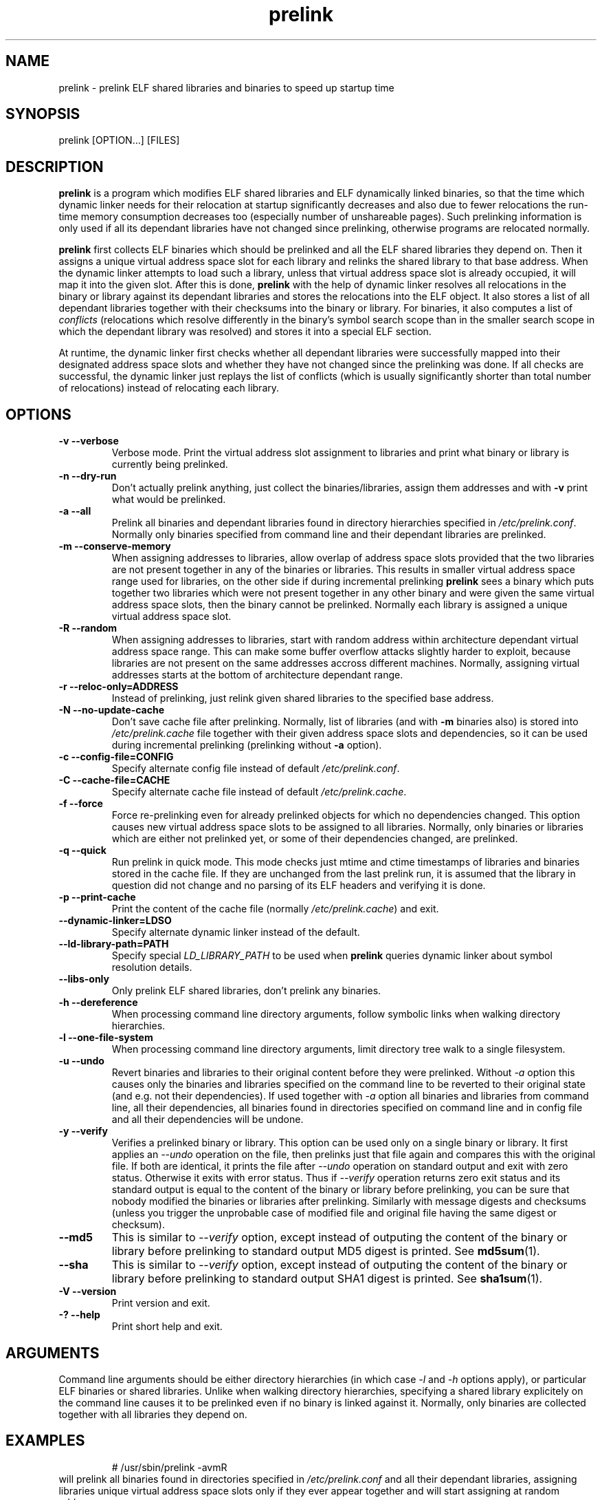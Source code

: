 .TH prelink 8 "5 August 2003"
.SH NAME
prelink \- prelink ELF shared libraries and binaries to speed up startup time
.SH SYNOPSIS
prelink
.RB [OPTION...]\ [FILES]
.SH DESCRIPTION
.B prelink
is a program which modifies ELF shared libraries and ELF dynamically linked
binaries, so that the time which dynamic linker needs for their relocation
at startup significantly decreases and also due to fewer relocations the
run-time memory consumption decreases too (especially number of unshareable
pages). Such prelinking information is only used if all its dependant
libraries have not changed since prelinking, otherwise programs are
relocated normally.
.PP
.B prelink
first collects ELF binaries which should be prelinked and all the ELF shared
libraries they depend on. Then it assigns a unique virtual address space
slot for each library and relinks the shared library to that base address.
When the dynamic linker attempts to load such a library, unless that virtual
address space slot is already occupied, it will map it into the given slot.
After this is done,
.B prelink
with the help of dynamic linker resolves all relocations in the binary or
library against its dependant libraries and stores the relocations into the
ELF object.
It also stores a list of all dependant libraries together with their
checksums into the binary or library.
For binaries, it also computes a list of
.IR conflicts
(relocations which resolve differently in the binary's symbol search scope
than in the smaller search scope in which the dependant library was
resolved) and stores it into a special ELF section.
.PP
At runtime, the dynamic linker first checks whether all dependant libraries
were successfully mapped into their designated address space slots and
whether they have not changed since the prelinking was done.
If all checks are successful, the dynamic linker just replays the list of
conflicts (which is usually significantly shorter than total number of
relocations) instead of relocating each library.
.SH OPTIONS
.TP
.B \-v\ \-\-verbose
Verbose mode.
Print the virtual address slot assignment to libraries and print what binary
or library is currently being prelinked.
.TP
.B \-n\ \-\-dry\-run
Don't actually prelink anything, just collect the binaries/libraries, assign
them addresses and with
.B \-v 
print what would be prelinked.
.TP
.B \-a \-\-all
Prelink all binaries and dependant libraries found in directory hierarchies
specified in
.IR /etc/prelink.conf .
Normally only binaries specified from command line and their dependant
libraries are prelinked.
.TP
.B \-m \-\-conserve\-memory
When assigning addresses to libraries, allow overlap of address space slots
provided that the two libraries are not present together in any of the
binaries or libraries. This results in smaller virtual address space range
used for libraries, on the other side if during incremental prelinking
.B prelink
sees a binary which puts together two libraries which were not present
together in any other binary and were given the same virtual address space
slots, then the binary cannot be prelinked.
Normally each library is assigned a unique virtual address space slot.
.TP
.B \-R \-\-random
When assigning addresses to libraries, start with random address within
architecture dependant virtual address space range.
This can make some buffer overflow attacks slightly harder to exploit,
because libraries are not present on the same addresses accross different
machines.
Normally, assigning virtual addresses starts at the bottom of architecture
dependant range.
.TP
.B \-r \-\-reloc\-only=ADDRESS
Instead of prelinking, just relink given shared libraries to the specified
base address.
.TP
.B \-N \-\-no\-update\-cache
Don't save cache file after prelinking. Normally, list of libraries (and
with
.B \-m
binaries also) is stored into
.I /etc/prelink.cache
file together with their given address space slots and dependencies, so
it can be used during incremental prelinking (prelinking without
.B \-a
option).
.TP
.B \-c \-\-config\-file=CONFIG
Specify alternate config file instead of default
.IR /etc/prelink.conf .
.TP
.B \-C \-\-cache\-file=CACHE
Specify alternate cache file instead of default
.IR /etc/prelink.cache .
.TP
.B \-f \-\-force
Force re-prelinking even for already prelinked objects for which no
dependencies changed. This option causes new virtual address space slots to
be assigned to all libraries.
Normally, only binaries or libraries which are either not prelinked yet, or
some of their dependencies changed, are prelinked.
.TP
.B \-q \-\-quick
Run prelink in quick mode.  This mode checks just mtime and ctime timestamps
of libraries and binaries stored in the cache file.  If they are unchanged
from the last prelink run, it is assumed that the library in question did
not change and no parsing of its ELF headers and verifying it is done.
.TP
.B \-p \-\-print\-cache
Print the content of the cache file (normally
.IR /etc/prelink.cache )
and exit.
.TP
.B \-\-dynamic\-linker=LDSO
Specify alternate dynamic linker instead of the default.
.TP
.B \-\-ld\-library\-path=PATH
Specify special
.IR LD_LIBRARY_PATH
to be used when
.B prelink
queries dynamic linker about symbol resolution details.
.TP
.B \-\-libs\-only
Only prelink ELF shared libraries, don't prelink any binaries.
.TP
.B \-h \-\-dereference
When processing command line directory arguments, follow symbolic links when
walking directory hierarchies.
.TP
.B \-l \-\-one\-file\-system
When processing command line directory arguments, limit directory tree walk
to a single filesystem.
.TP
.B \-u \-\-undo
Revert binaries and libraries to their original content before they were
prelinked.
Without
.I \-a
option this causes only the binaries and libraries specified on the command
line to be reverted to their original state (and e.g. not their
dependencies). If used together with
.I \-a
option all binaries and libraries from command line, all their dependencies,
all binaries found in directories specified on command line and in config
file and all their dependencies will be undone.
.TP
.B \-y \-\-verify
Verifies a prelinked binary or library.
This option can be used only on a single binary or library. It first applies
an
.I \-\-undo
operation on the file, then prelinks just that file again and compares this
with the original file. If both are identical, it prints the file after
.I \-\-undo
operation on standard output and exit with zero status. Otherwise it exits
with error status.
Thus if
.I \-\-verify
operation returns zero exit status and its standard output is
equal to the content of the binary or library before prelinking, you can be
sure that nobody modified the binaries or libraries after prelinking.
Similarly with message digests and checksums (unless you trigger the
unprobable case of modified file and original file having the same digest
or checksum).
.TP
.B \-\-md5
This is similar to
.I \-\-verify
option, except instead of outputing the content of the binary or library
before prelinking to standard output MD5 digest is printed.
See
.BR md5sum (1).
.TP
.B \-\-sha
This is similar to
.I \-\-verify
option, except instead of outputing the content of the binary or library
before prelinking to standard output SHA1 digest is printed.
See
.BR sha1sum (1).
.TP
.B \-V \-\-version
Print version and exit.
.TP
.B \-? \-\-help
Print short help and exit.
.SH ARGUMENTS
Command line arguments should be either directory hierarchies (in which case
.I \-l
and
.I \-h
options apply), or particular ELF binaries or shared libraries.
Unlike when walking directory hierarchies, specifying a shared library
explicitely on the command line causes it to be prelinked even if no binary
is linked against it. Normally, only binaries are collected together with
all libraries they depend on.
.SH EXAMPLES
.RS
# /usr/sbin/prelink -avmR
.RE
will prelink all binaries found in directories specified in
.I /etc/prelink.conf
and all their dependant libraries, assigning libraries unique virtual
address space slots only if they ever appear together and will start
assigning at random address.
.RS
# /usr/sbin/prelink -vm ~/bin/progx
.RE
will prelink ~/bin/progx program and all its dependant libraries (unless
they were prelinked already e.g. during
.I prelink \-a
invocation).
.RS
# /usr/sbin/prelink -au
.RE
will revert all binaries and libraries to their original content.
.RS
# /usr/sbin/prelink -y /bin/prelinked_prog > /tmp/original_prog; echo $?
will verify whether /bin/prelinked_prog hasn't been changed.
.SH FILES
.PD 0
.TP 20
.B /etc/prelink.cache
Binary file containing list of prelinked libraries and/or binaries together
with their assigned virtual address space slots and dependencies.
You can run
.I /usr/sbin/prelink -p
to see what is stored in there.
.TP 20
.B /etc/prelink.conf
Configuration file containing a list of directory hierarchies which can
contain ELF shared libraries or binaries which should be prelinked.
This configuration file is used in
.B \-a
mode to find binaries which should be prelinked and also no matter whether
.B \-a
is given or not to limit which dependant shared libraries should be
prelinked. If
.B prelink
finds a dependant library of some binary or other library which is not
present in any of the directories specified in
.B /etc/prelink.conf
and neither in any of the directories specified on the command line, then it
cannot be prelinked.
Each line of the config file should be either comment starting with
.BR # ,
or directory name. It can be prefixed by
.B \-l
switch, meaning tree walk of the given directory will be only limited to one
filesystem, or
.B \-h
switch, meaning tree walk of the given directory will follow symbolic links.
.SH SEE ALSO
.BR ldd (1),
.BR ld.so (8).
.SH BUGS
.LP
.B prelink
Some architectures, including IA-64, HPPA and MIPS are not yet supported.
.SH AUTHORS
Jakub Jelinek <jakub@redhat.com>.
